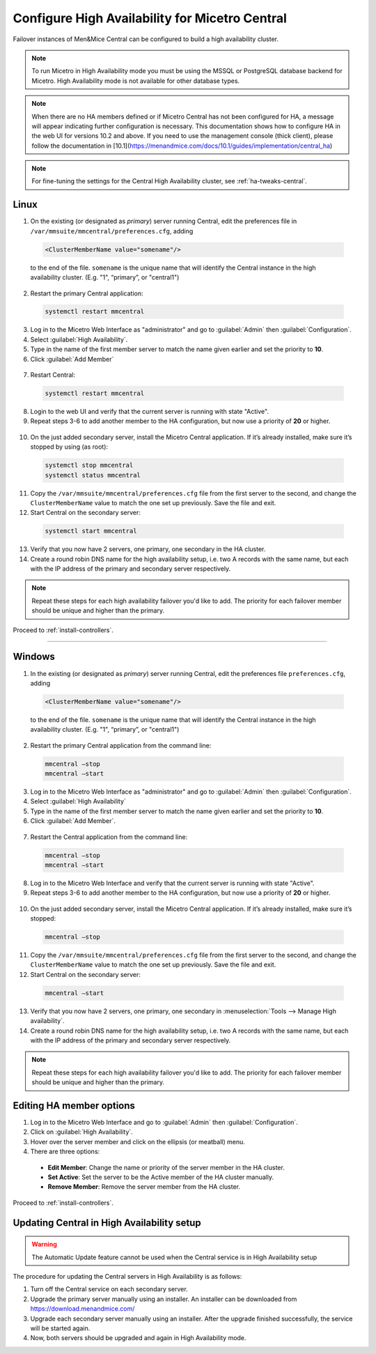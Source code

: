 .. meta::
   :description: Configuring High Availability for Micetro's server component
   :keywords: high availability, failover, Micetro

.. _central-ha:

Configure High Availability for Micetro Central
================================================

Failover instances of Men&Mice Central can be configured to build a high availability cluster.

.. note::
  To run Micetro in High Availability mode you must be using the MSSQL or PostgreSQL database backend for Micetro. High Availability mode is not available for other database types.
  
.. note::
   When there are no HA members defined or if Micetro Central has not been configured for HA, a message will appear indicating further configuration is necessary. This documentation shows how to configure HA in the web UI for versions 10.2 and above. If you need to use the management console (thick client), please follow the documentation in [10.1](https://menandmice.com/docs/10.1/guides/implementation/central_ha) 

.. note::
  For fine-tuning the settings for the Central High Availability cluster, see :ref:`ha-tweaks-central`.

.. _central-ha-unix:

Linux
-----

1. On the existing (or designated as *primary*) server running Central, edit the preferences file in ``/var/mmsuite/mmcentral/preferences.cfg``, adding

  .. code-block::

   <ClusterMemberName value="somename"/>

  to the end of the file. ``somename`` is the unique name that will identify the Central instance in the high availability cluster. (E.g. "1", “primary”, or "central1")

2. Restart the primary Central application:

  .. code-block:: bash

    systemctl restart mmcentral

3. Log in to the Micetro Web Interface as "administrator" and go to :guilabel:`Admin` then :guilabel:`Configuration`.

4. Select :guilabel:`High Availability`.

5. Type in the name of the first member server to match the name given earlier and set the priority to **10**.

6. Click :guilabel:`Add Member`

  .. image:: ../../images/ha-add-member.jpg
    :width: 100%

7. Restart Central:

  .. code-block:: bash

    systemctl restart mmcentral

8. Login to the web UI and verify that the current server is running with state "Active".

9. Repeat steps 3-6 to add another member to the HA configuration, but now use a priority of **20** or higher.

  .. image:: ../../images/ha-cluster.png
    :width: 70%

10. On the just added secondary server, install the Micetro Central application. If it’s already installed, make sure it’s stopped by using (as root):

  .. code-block:: bash

    systemctl stop mmcentral
    systemctl status mmcentral

11. Copy the ``/var/mmsuite/mmcentral/preferences.cfg`` file from the first server to the second, and change the ``ClusterMemberName`` value to match the one set up previously. Save the file and exit.

12. Start Central on the secondary server:

  .. code-block:: bash

    systemctl start mmcentral

13. Verify that you now have 2 servers, one primary, one secondary in the HA cluster.

14. Create a round robin DNS name for the high availability setup, i.e. two A records with the same name, but each with the IP address of the primary and secondary server respectively.



.. note::
  Repeat these steps for each high availability failover you'd like to add. The priority for each failover member should be unique and higher than the primary.

Proceed to :ref:`install-controllers`.

----

.. _central-ha-windows:

Windows
-------

1. In the existing (or designated as *primary*) server running Central, edit the preferences file ``preferences.cfg``, adding

  .. code-block::

   <ClusterMemberName value="somename"/>

  to the end of the file. ``somename`` is the unique name that will identify the Central instance in the high availability cluster. (E.g. "1", “primary”, or "central1")

2. Restart the primary Central application from the command line:

  .. code-block:: bash

    mmcentral –stop
    mmcentral –start

3. Log in to the Micetro Web Interface as "administrator" and go to :guilabel:`Admin` then :guilabel:`Configuration`.

4. Select :guilabel:`High Availability`

5. Type in the name of the first member server to match the name given earlier and set the priority to **10**.

6. Click :guilabel:`Add Member`.

 .. image:: ../../images/ha-add-member.jpg
   :width: 100%
  
7. Restart the Central application from the command line:

 .. code-block:: bash

   mmcentral –stop
   mmcentral –start

8. Log in to the Micetro Web Interface and verify that the current server is running with state "Active".

9. Repeat steps 3-6 to add another member to the HA configuration, but now use a priority of **20** or higher.

 .. image:: ../../images/ha-cluster.png
   :width: 70%

10. On the just added secondary server, install the Micetro Central application. If it’s already installed, make sure it’s stopped:

 .. code-block:: bash

   mmcentral –stop

11. Copy the ``/var/mmsuite/mmcentral/preferences.cfg`` file from the first server to the second, and change the ``ClusterMemberName`` value to match the one set up previously. Save the file and exit.

12. Start Central on the secondary server:

 .. code-block:: bash

   mmcentral –start

13. Verify that you now have 2 servers, one primary, one secondary in :menuselection:`Tools --> Manage High availability`.

14. Create a round robin DNS name for the high availability setup, i.e. two A records with the same name, but each with the IP address of the primary and secondary server respectively.

.. note::
  Repeat these steps for each high availability failover you'd like to add. The priority for each failover member should be unique and higher than the primary.
  
Editing HA member options
-------------------------

1. Log in to the Micetro Web Interface and go to :guilabel:`Admin` then :guilabel:`Configuration`.

2. Click on :guilabel:`High Availability`.

3. Hover over the server member and click on the ellipsis (or meatball) menu.

4. There are three options:
  * **Edit Member**: Change the name or priority of the server member in the HA cluster.
   
  * **Set Active**: Set the server to be the Active member of the HA cluster manually.
   
  * **Remove Member**: Remove the server member from the HA cluster.

Proceed to :ref:`install-controllers`.


.. _update-central-ha:

Updating Central in High Availability setup
-------------------------------------------

.. warning::
  The Automatic Update feature cannot be used when the Central service is in High Availability setup

The procedure for updating the Central servers in High Availability is as follows:

1. Turn off the Central service on each secondary server.

2. Upgrade the primary server manually using an installer. An installer can be downloaded from https://download.menandmice.com/

3. Upgrade each secondary server manually using an installer. After the upgrade finished successfully, the service will be started again.

4. Now, both servers should be upgraded and again in High Availability mode.
